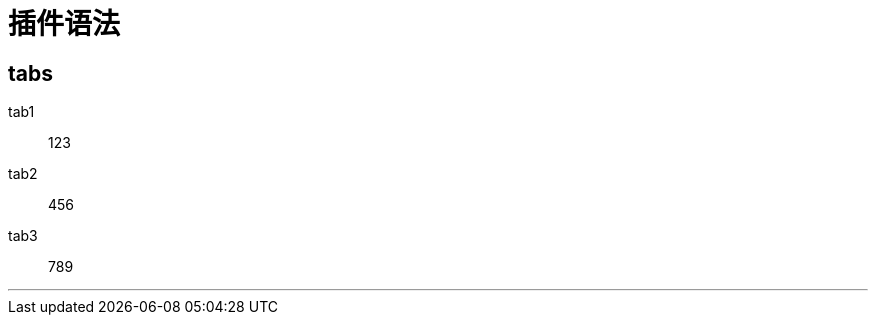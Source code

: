 = 插件语法


== tabs

[tabs]
====
tab1::
+
--
123
--

tab2::
+
--
456
--

tab3::
+
--
789
--

====

'''